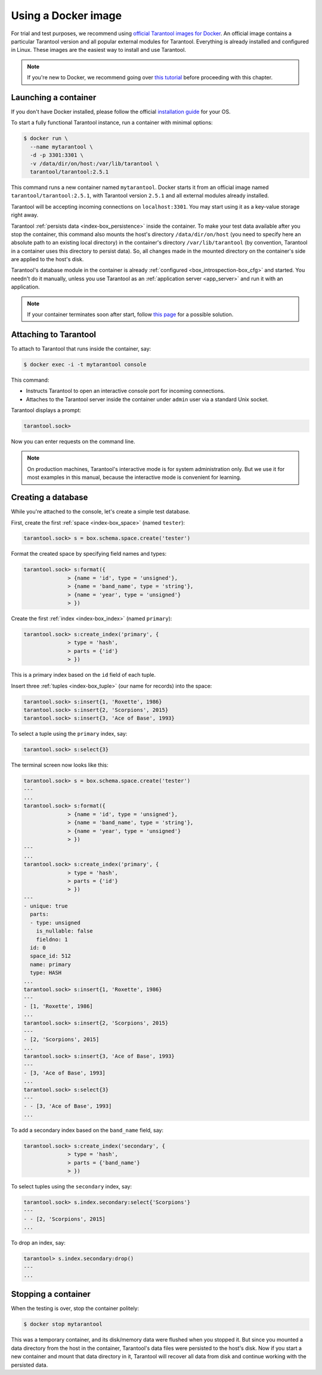 .. _getting_started-using_docker:

--------------------------------------------------------------------------------
Using a Docker image
--------------------------------------------------------------------------------

For trial and test purposes, we recommend using
`official Tarantool images for Docker <https://github.com/tarantool/docker>`_.
An official image contains a particular Tarantool version and all popular
external modules for Tarantool.
Everything is already installed and configured in Linux.
These images are the easiest way to install and use Tarantool.

.. NOTE::

    If you're new to Docker, we recommend going over
    `this tutorial <https://docs.docker.com/engine/getstarted/step_one/>`_
    before proceeding with this chapter.

.. _getting_started-launching_a-container:

~~~~~~~~~~~~~~~~~~~~~~~~~~~~~~~~~~~~~~~~~~~~~~~~~~~~~~~~~~~~~~~~~~~~~~~~~~~~~~~~
Launching a container
~~~~~~~~~~~~~~~~~~~~~~~~~~~~~~~~~~~~~~~~~~~~~~~~~~~~~~~~~~~~~~~~~~~~~~~~~~~~~~~~

If you don't have Docker installed, please follow the official
`installation guide <https://docs.docker.com/engine/getstarted/step_one/#/step-1-get-docker>`_
for your OS.

To start a fully functional Tarantool instance, run a container with minimal
options:

.. code-block:: console

   $ docker run \
     --name mytarantool \
     -d -p 3301:3301 \
     -v /data/dir/on/host:/var/lib/tarantool \
     tarantool/tarantool:2.5.1

This command runs a new container named ``mytarantool``.
Docker starts it from an official image named ``tarantool/tarantool:2.5.1``,
with Tarantool version ``2.5.1`` and all external modules already installed.

Tarantool will be accepting incoming connections on ``localhost:3301``.
You may start using it as a key-value storage right away.

Tarantool :ref:`persists data <index-box_persistence>` inside the container.
To make your test data available after you stop the container,
this command also mounts the host's directory ``/data/dir/on/host``
(you need to specify here an absolute path to an existing local directory)
in the container's directory ``/var/lib/tarantool``
(by convention, Tarantool in a container uses this directory to persist data).
So, all changes made in the mounted directory on the container's side
are applied to the host's disk.

Tarantool's database module in the container is already
:ref:`configured <box_introspection-box_cfg>` and started.
You needn't do it manually, unless you use Tarantool as an
:ref:`application server <app_server>` and run it with an application.

.. NOTE::

    If your container terminates soon after start, follow
    `this page <https://stackoverflow.com/questions/64178499/tarantool-does-not-start-due-to-disk-write-error>`_
    for a possible solution.

.. _getting_started-docker-attaching:

~~~~~~~~~~~~~~~~~~~~~~~~~~~~~~~~~~~~~~~~~~~~~~~~~~~~~~~~~~~~~~~~~~~~~~~~~~~~~~~~
Attaching to Tarantool
~~~~~~~~~~~~~~~~~~~~~~~~~~~~~~~~~~~~~~~~~~~~~~~~~~~~~~~~~~~~~~~~~~~~~~~~~~~~~~~~

To attach to Tarantool that runs inside the container, say:

.. code-block:: console

    $ docker exec -i -t mytarantool console

This command:

* Instructs Tarantool to open an interactive console port for incoming connections.
* Attaches to the Tarantool server inside the container under ``admin`` user via
  a standard Unix socket.

Tarantool displays a prompt:

.. code-block:: tarantoolsession

    tarantool.sock>

Now you can enter requests on the command line.

.. NOTE::

    On production machines, Tarantool's interactive mode is for system
    administration only. But we use it for most examples in this manual,
    because the interactive mode is convenient for learning.

~~~~~~~~~~~~~~~~~~~~~~~~~~~~~~~~~~~~~~~~~~~~~~~~~~~~~~~~~~~~~~~~~~~~~~~~~~~~~~~~
Creating a database
~~~~~~~~~~~~~~~~~~~~~~~~~~~~~~~~~~~~~~~~~~~~~~~~~~~~~~~~~~~~~~~~~~~~~~~~~~~~~~~~

While you're attached to the console, let's create a simple test database.

First, create the first :ref:`space <index-box_space>` (named ``tester``):

.. code-block:: tarantoolsession

   tarantool.sock> s = box.schema.space.create('tester')

Format the created space by specifying field names and types:

.. code-block:: tarantoolsession

    tarantool.sock> s:format({
                  > {name = 'id', type = 'unsigned'},
                  > {name = 'band_name', type = 'string'},
                  > {name = 'year', type = 'unsigned'}
                  > })

Create the first :ref:`index <index-box_index>` (named ``primary``):

.. code-block:: tarantoolsession

    tarantool.sock> s:create_index('primary', {
                  > type = 'hash',
                  > parts = {'id'}
                  > })

This is a primary index based on the ``id`` field of each tuple.

Insert three :ref:`tuples <index-box_tuple>` (our name for records)
into the space:

.. code-block:: tarantoolsession

    tarantool.sock> s:insert{1, 'Roxette', 1986}
    tarantool.sock> s:insert{2, 'Scorpions', 2015}
    tarantool.sock> s:insert{3, 'Ace of Base', 1993}

To select a tuple using the ``primary`` index, say:

.. code-block:: tarantoolsession

    tarantool.sock> s:select{3}

The terminal screen now looks like this:

.. code-block:: tarantoolsession

    tarantool.sock> s = box.schema.space.create('tester')
    ---
    ...
    tarantool.sock> s:format({
                  > {name = 'id', type = 'unsigned'},
                  > {name = 'band_name', type = 'string'},
                  > {name = 'year', type = 'unsigned'}
                  > })
    ---
    ...
    tarantool.sock> s:create_index('primary', {
                  > type = 'hash',
                  > parts = {'id'}
                  > })
    ---
    - unique: true
      parts:
      - type: unsigned
        is_nullable: false
        fieldno: 1
      id: 0
      space_id: 512
      name: primary
      type: HASH
    ...
    tarantool.sock> s:insert{1, 'Roxette', 1986}
    ---
    - [1, 'Roxette', 1986]
    ...
    tarantool.sock> s:insert{2, 'Scorpions', 2015}
    ---
    - [2, 'Scorpions', 2015]
    ...
    tarantool.sock> s:insert{3, 'Ace of Base', 1993}
    ---
    - [3, 'Ace of Base', 1993]
    ...
    tarantool.sock> s:select{3}
    ---
    - - [3, 'Ace of Base', 1993]
    ...

To add a secondary index based on the ``band_name`` field, say:

.. code-block:: tarantoolsession

    tarantool.sock> s:create_index('secondary', {
                  > type = 'hash',
                  > parts = {'band_name'}
                  > })

To select tuples using the ``secondary`` index, say:

.. code-block:: tarantoolsession

    tarantool.sock> s.index.secondary:select{'Scorpions'}
    ---
    - - [2, 'Scorpions', 2015]
    ...

To drop an index, say:

.. code-block:: tarantoolsession

    tarantool> s.index.secondary:drop()
    ---
    ...

~~~~~~~~~~~~~~~~~~~~~~~~~~~~~~~~~~~~~~~~~~~~~~~~~~~~~~~~~~~~~~~~~~~~~~~~~~~~~~~~
Stopping a container
~~~~~~~~~~~~~~~~~~~~~~~~~~~~~~~~~~~~~~~~~~~~~~~~~~~~~~~~~~~~~~~~~~~~~~~~~~~~~~~~

When the testing is over, stop the container politely:

.. code-block:: console

    $ docker stop mytarantool

This was a temporary container, and its disk/memory data were flushed when you
stopped it. But since you mounted a data directory from the host in the container,
Tarantool's data files were persisted to the host's disk. Now if you start a new
container and mount that data directory in it, Tarantool will recover all data
from disk and continue working with the persisted data.

